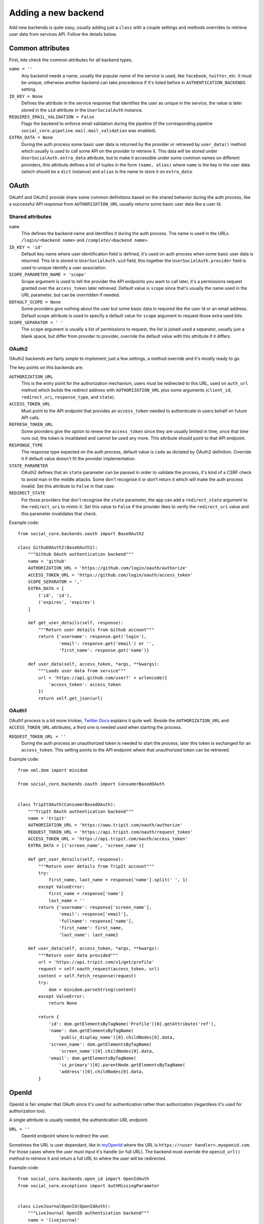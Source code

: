 Adding a new backend
====================

Add new backends is quite easy, usually adding just a ``class`` with a couple
settings and methods overrides to retrieve user data from services API. Follow
the details below.


Common attributes
-----------------

First, lets check the common attributes for all backend types.

``name = ''``
    Any backend needs a name, usually the popular name of the service is used,
    like ``facebook``, ``twitter``, etc. It must be unique, otherwise another
    backend can take precedence if it's listed before in
    ``AUTHENTICATION_BACKENDS`` setting.

``ID_KEY = None``
    Defines the attribute in the service response that identifies the user as
    unique in the service, the value is later stored in the ``uid`` attribute
    in the ``UserSocialAuth`` instance.

``REQUIRES_EMAIL_VALIDATION = False``
    Flags the backend to enforce email validation during the pipeline (if the
    corresponding pipeline ``social_core.pipeline.mail.mail_validation`` was
    enabled).

``EXTRA_DATA = None``
    During the auth process some basic user data is returned by the provider or
    retrieved by ``user_data()`` method which usually is used to call some API
    on the provider to retrieve it. This data will be stored under
    ``UserSocialAuth.extra_data`` attribute, but to make it accessible under
    some common names on different providers, this attribute defines a list of
    tuples in the form ``(name, alias)`` where ``name`` is the key in the user
    data (which should be a ``dict`` instance) and ``alias`` is the name to
    store it on ``extra_data``.


OAuth
-----

OAuth1 and OAuth2 provide share some common definitions based on the shared
behavior during the auth process, like a successful API response from
``AUTHORIZATION_URL`` usually returns some basic user data like a user Id.


Shared attributes
*****************

``name``
    This defines the backend name and identifies it during the auth process.
    The name is used in the URLs ``/login/<backend name>`` and
    ``/complete/<backend name>``.

``ID_KEY = 'id'``
    Default key name where user identification field is defined, it's used on
    auth process when some basic user data is returned. This Id is stored in
    ``UserSocialAuth.uid`` field, this together the ``UserSocialAuth.provider``
    field is used to unique identify a user association.

``SCOPE_PARAMETER_NAME = 'scope'``
    Scope argument is used to tell the provider the API endpoints you want to
    call later, it's a permissions request granted over the ``access_token``
    later retrieved. Default value is ``scope`` since that's usually the name
    used in the URL parameter, but can be overridden if needed.

``DEFAULT_SCOPE = None``
    Some providers give nothing about the user but some basic data in required
    like the user Id or an email address. Default scope attribute is used to
    specify a default value for ``scope`` argument to request those extra used
    bits.

``SCOPE_SEPARATOR = ' '``
    The ``scope`` argument is usually a list of permissions to request, the
    list is joined used a separator, usually just a blank space, but differ
    from provider to provider, override the default value with this attribute
    if it differs.


OAuth2
******

OAuth2 backends are fairly simple to implement; just a few settings, a method
override and it's mostly ready to go.

The key points on this backends are:

``AUTHORIZATION_URL``
    This is the entry point for the authorization mechanism, users must be
    redirected to this URL, used on ``auth_url`` method which builds the
    redirect address with ``AUTHORIZATION_URL`` plus some arguments
    (``client_id``, ``redirect_uri``, ``response_type``, and ``state``).

``ACCESS_TOKEN_URL``
    Must point to the API endpoint that provides an ``access_token`` needed to
    authenticate in users behalf on future API calls.

``REFRESH_TOKEN_URL``
    Some providers give the option to renew the ``access_token`` since they are
    usually limited in time, once that time runs out, the token is invalidated
    and cannot be used any more. This attribute should point to that API
    endpoint.

``RESPONSE_TYPE``
    The response type expected on the auth process, default value is ``code``
    as dictated by OAuth2 definition. Override it if default value doesn't fit
    the provider implementation.

``STATE_PARAMETER``
    OAuth2 defines that an ``state`` parameter can be passed in order to
    validate the process, it's kind of a CSRF check to avoid man in the middle
    attacks. Some don't recognise it or don't return it which will make the
    auth process invalid. Set this attribute to ``False`` in that case.

``REDIRECT_STATE``
    For those providers that don't recognise the ``state`` parameter, the app
    can add a ``redirect_state`` argument to the ``redirect_uri`` to mimic it.
    Set this value to ``False`` if the provider likes to verify the
    ``redirect_uri`` value and this parameter invalidates that check.


Example code::

    from social_core.backends.oauth import BaseOAuth2

    class GithubOAuth2(BaseOAuth2):
        """Github OAuth authentication backend"""
        name = 'github'
        AUTHORIZATION_URL = 'https://github.com/login/oauth/authorize'
        ACCESS_TOKEN_URL = 'https://github.com/login/oauth/access_token'
        SCOPE_SEPARATOR = ','
        EXTRA_DATA = [
            ('id', 'id'),
            ('expires', 'expires')
        ]

        def get_user_details(self, response):
            """Return user details from Github account"""
            return {'username': response.get('login'),
                    'email': response.get('email') or '',
                    'first_name': response.get('name')}

        def user_data(self, access_token, *args, **kwargs):
            """Loads user data from service"""
            url = 'https://api.github.com/user?' + urlencode({
                'access_token': access_token
            })
            return self.get_json(url)


OAuth1
******

OAuth1 process is a bit more trickier, `Twitter Docs`_ explains it quite well.
Beside the ``AUTHORIZATION_URL`` and ``ACCESS_TOKEN_URL`` attributes, a third
one is needed used when starting the process.

``REQUEST_TOKEN_URL = ''``
    During the auth process an unauthorized token is needed to start the
    process, later this token is exchanged for an ``access_token``. This
    setting points to the API endpoint where that unauthorized token can be
    retrieved.

Example code::

    from xml.dom import minidom

    from social_core.backends.oauth import ConsumerBasedOAuth


    class TripItOAuth(ConsumerBasedOAuth):
        """TripIt OAuth authentication backend"""
        name = 'tripit'
        AUTHORIZATION_URL = 'https://www.tripit.com/oauth/authorize'
        REQUEST_TOKEN_URL = 'https://api.tripit.com/oauth/request_token'
        ACCESS_TOKEN_URL = 'https://api.tripit.com/oauth/access_token'
        EXTRA_DATA = [('screen_name', 'screen_name')]

        def get_user_details(self, response):
            """Return user details from TripIt account"""
            try:
                first_name, last_name = response['name'].split(' ', 1)
            except ValueError:
                first_name = response['name']
                last_name = ''
            return {'username': response['screen_name'],
                    'email': response['email'],
                    'fullname': response['name'],
                    'first_name': first_name,
                    'last_name': last_name}

        def user_data(self, access_token, *args, **kwargs):
            """Return user data provided"""
            url = 'https://api.tripit.com/v1/get/profile'
            request = self.oauth_request(access_token, url)
            content = self.fetch_response(request)
            try:
                dom = minidom.parseString(content)
            except ValueError:
                return None

            return {
                'id': dom.getElementsByTagName('Profile')[0].getAttribute('ref'),
                'name': dom.getElementsByTagName(
                    'public_display_name')[0].childNodes[0].data,
                'screen_name': dom.getElementsByTagName(
                    'screen_name')[0].childNodes[0].data,
                'email': dom.getElementsByTagName(
                    'is_primary')[0].parentNode.getElementsByTagName(
                    'address')[0].childNodes[0].data,
            }


OpenId
------

OpenId is fair simpler that OAuth since it's used for authentication rather
than authorization (regardless it's used for authorization too).

A single attribute is usually needed, the authentication URL endpoint.

``URL = ''``
    OpenId endpoint where to redirect the user.

Sometimes the URL is user dependant, like in myOpenId_ where the URL is
``https://<user handler>.myopenid.com``. For those cases where the user must
input it's handle (or full URL). The backend must override the ``openid_url()``
method to retrieve it and return a full URL to where the user will be
redirected.

Example code::

    from social_core.backends.open_id import OpenIdAuth
    from social_core.exceptions import AuthMissingParameter


    class LiveJournalOpenId(OpenIdAuth):
        """LiveJournal OpenID authentication backend"""
        name = 'livejournal'

        def get_user_details(self, response):
            """Generate username from identity url"""
            values = super(LiveJournalOpenId, self).get_user_details(response)
            values['username'] = values.get('username') or \
                                 urlparse.urlsplit(response.identity_url)\
                                            .netloc.split('.', 1)[0]
            return values

        def openid_url(self):
            """Returns LiveJournal authentication URL"""
            if not self.data.get('openid_lj_user'):
                raise AuthMissingParameter(self, 'openid_lj_user')
            return 'http://%s.livejournal.com' % self.data['openid_lj_user']


Auth APIs
---------

For others authentication types, a ``BaseAuth`` class is defined to help. Those
custom auth methods must override the ``auth_url()`` and ``auth_complete()``
methods.

Example code::

    from google.appengine.api import users

    from social_core.backends.base import BaseAuth
    from social_core.exceptions import AuthException


    class GoogleAppEngineAuth(BaseAuth):
        """GoogleAppengine authentication backend"""
        name = 'google-appengine'

        def get_user_id(self, details, response):
            """Return current user id."""
            user = users.get_current_user()
            if user:
                return user.user_id()

        def get_user_details(self, response):
            """Return user basic information (id and email only)."""
            user = users.get_current_user()
            return {'username': user.user_id(),
                    'email': user.email(),
                    'fullname': '',
                    'first_name': '',
                    'last_name': ''}

        def auth_url(self):
            """Build and return complete URL."""
            return users.create_login_url(self.redirect_uri)

        def auth_complete(self, *args, **kwargs):
            """Completes login process, must return user instance."""
            if not users.get_current_user():
                raise AuthException('Authentication error')
            kwargs.update({'response': '', 'backend': self})
            return self.strategy.authenticate(*args, **kwargs)


.. _Twitter Docs: https://dev.twitter.com/docs/auth/implementing-sign-twitter
.. _myOpenId: https://www.myopenid.com/
